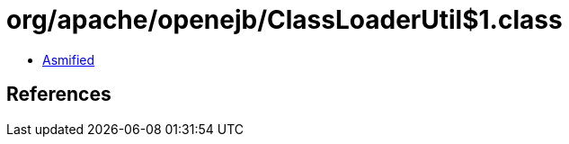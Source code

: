 = org/apache/openejb/ClassLoaderUtil$1.class

 - link:ClassLoaderUtil$1-asmified.java[Asmified]

== References

